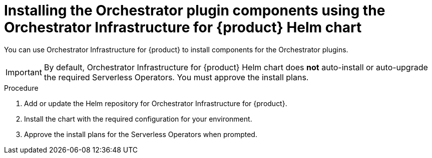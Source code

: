 :mod-docs-content-type: PROCEDURE
[id="proc-helm-install-components-orchestrator-plugin_{context}"]
= Installing the Orchestrator plugin components using the Orchestrator Infrastructure for {product} Helm chart

You can use Orchestrator Infrastructure for {product} to install components for the Orchestrator plugins.

[IMPORTANT]
====
By default, Orchestrator Infrastructure for {product} Helm chart does *not* auto-install or auto-upgrade the required Serverless Operators. You must approve the install plans.
====

.Procedure

. Add or update the Helm repository for Orchestrator Infrastructure for {product}.
. Install the chart with the required configuration for your environment.
. Approve the install plans for the Serverless Operators when prompted.